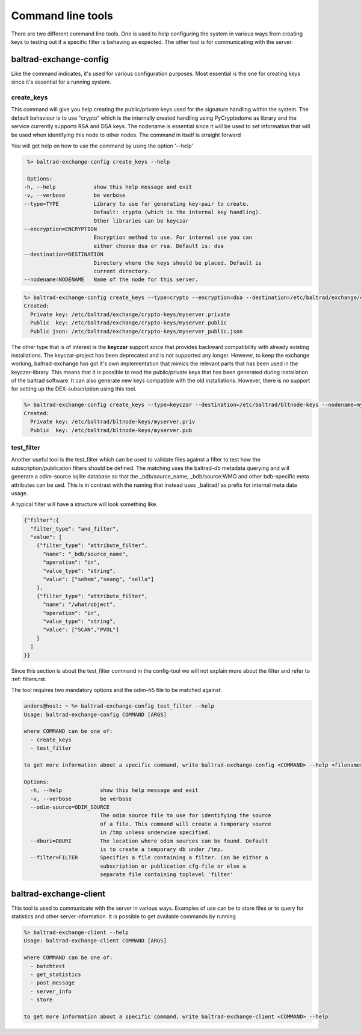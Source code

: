 Command line tools
==================

There are two different command line tools. One is used to help configuring the system in various ways from creating keys to testing out
if a specific filter is behaving as expected. The other tool is for communicating with the server.

-----------------------
baltrad-exchange-config
-----------------------

Like the command indicates, it's used for various configuration purposes. Most essential is the one for creating keys since it's essential
for a running system.

create_keys
___________
This command will give you help creating the public/private keys used for the signature handling within the system. The default behaviour is to use "crypto" which
is the internally created handling using PyCryptodome as library and the service currently supports RSA and DSA keys. The nodename is essential since it will
be used to set information that will be used when identifying this node to other nodes. The command in itself is straight forward

You will get help on how to use the command by using the option '--help'

.. code:: sh

   %> baltrad-exchange-config create_keys --help

   Options:
  -h, --help            show this help message and exit
  -v, --verbose         be verbose
  --type=TYPE           Library to use for generating key-pair to create.
                        Default: crypto (which is the internal key handling).
                        Other libraries can be keyczar
  --encryption=ENCRYPTION
                        Encryption method to use. For internal use you can
                        either choose dsa or rsa. Default is: dsa
  --destination=DESTINATION
                        Directory where the keys should be placed. Default is
                        current directory.
  --nodename=NODENAME   Name of the node for this server.

  

.. code:: sh

   %> baltrad-exchange-config create_keys --type=crypto --encryption=dsa --destination=/etc/baltrad/exchange/crypto-keys --nodename=myserver
   Created: 
     Private key: /etc/baltrad/exchange/crypto-keys/myserver.private
     Public  key: /etc/baltrad/exchange/crypto-keys/myserver.public
     Public json: /etc/baltrad/exchange/crypto-keys/myserver_public.json
     

The other type that is of interest is the **keyczar** support since that provides backward compatibility with already existing installations. The keyczar-project has 
been deprecated and is not supported any longer. However, to keep the exchange working, baltrad-exchange has got it's own implementation that mimics the relevant
parts that has been used in the keyczar-library. This means that it is possible to read the public/private keys that has been generated during installation of the
baltrad software. It can also generate new keys compatible with the old installations. However, there is no support for setting up the DEX-subscription using this tool. 
 
.. code:: sh

   %> baltrad-exchange-config create_keys --type=keyczar --destination=/etc/baltrad/bltnode-keys --nodename=myserver
   Created: 
     Private key: /etc/baltrad/bltnode-keys/myserver.priv
     Public  key: /etc/baltrad/bltnode-keys/myserver.pub

test_filter
_______________
Another useful tool is the test_filter which can be used to validate files against a filter to test how the subscription/publication filters should be defined. The matching uses the baltrad-db 
metadata querying and will generate a odim-source sqlite database so that the _bdb/source_name, _bdb/source:WMO and other bdb-specific meta attributes can be ued. This is in contrast with the naming
that instead uses _baltrad/ as prefix for internal meta data usage.

A typical filter will have a structure will look something like.

.. code:: json


  {"filter":{
    "filter_type": "and_filter", 
    "value": [
      {"filter_type": "attribute_filter", 
        "name": "_bdb/source_name", 
        "operation": "in", 
        "value_type": "string", 
        "value": ["sehem","seang", "sella"]
      }, 
      {"filter_type": "attribute_filter", 
        "name": "/what/object", 
        "operation": "in", 
        "value_type": "string", 
        "value": ["SCAN","PVOL"]
      }
    ]
  }}
 
Since this section is about the test_filter command in the config-tool we will not explain more about the filter and refer to :ref: filters.rst.

The tool requires two mandatory options and the odim-h5 file to be matched against.    

.. code:: sh

  anders@host: ~ %> baltrad-exchange-config test_filter --help
  Usage: baltrad-exchange-config COMMAND [ARGS]

  where COMMAND can be one of:
    - create_keys
    - test_filter

  to get more information about a specific command, write baltrad-exchange-config <COMMAND> --help <filename>

  Options:
    -h, --help            show this help message and exit
    -v, --verbose         be verbose
    --odim-source=ODIM_SOURCE
                          The odim source file to use for identifying the source
                          of a file. This command will create a temporary source
                          in /tmp unless underwise specified.
    --dburi=DBURI         The location where odim sources can be found. Default
                          is to create a temporary db under /tmp.
    --filter=FILTER       Specifies a file containing a filter. Can be either a
                          subscription or publication cfg-file or else a
                          separate file containing toplevel 'filter'

-----------------------
baltrad-exchange-client
-----------------------

This tool is used to communicate with the server in various ways. Examples of use can be to store files or to query for statistics and other server information.
It is possible to get available commands by running

.. code:: sh

  %> baltrad-exchange-client --help
  Usage: baltrad-exchange-client COMMAND [ARGS]

  where COMMAND can be one of:
    - batchtest
    - get_statistics
    - post_message
    - server_info
    - store

  to get more information about a specific command, write baltrad-exchange-client <COMMAND> --help
